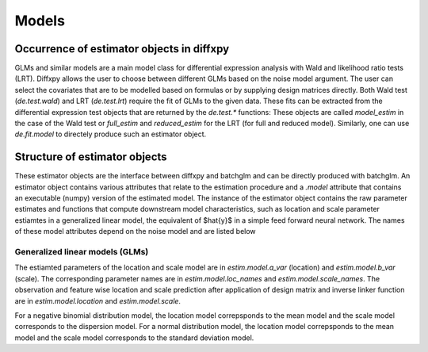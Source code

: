 Models
======

Occurrence of estimator objects in diffxpy
------------------------------------------

GLMs and similar models are a main model class for differential expression analysis with Wald and likelihood ratio tests (LRT).
Diffxpy allows the user to choose between different GLMs based on the noise model argument.
The user can select the covariates that are to be modelled based on formulas or by supplying design matrices directly.
Both Wald test (`de.test.wald`) and LRT (`de.test.lrt`) require the fit of GLMs to the given data.
These fits can be extracted from the differential expression test objects that are returned by the `de.test.*` functions:
These objects are called `model_estim` in the case of the Wald test or `full_estim` and `reduced_estim` for the LRT (for full and reduced model).
Similarly, one can use `de.fit.model` to directely produce such an estimator object.

Structure of estimator objects
------------------------------

These estimator objects are the interface between diffxpy and batchglm and can be directly produced with batchglm.
An estimator object contains various attributes that relate to the estimation procedure and a `.model` attribute that contains an executable
(numpy) version of the estimated model. 
The instance of the estimator object contains the raw parameter estimates and functions that compute downstream model characteristics,
such as location and scale parameter estiamtes in a generalized linear model, the equivalent of $\hat{y}$ in a simple feed forward neural network. 
The names of these model attributes depend on the noise model and are listed below

Generalized linear models (GLMs)
~~~~~~~~~~~~~~~~~~~~~~~~~~~~~~~~

The estiamted parameters of the location and scale model are in `estim.model.a_var` (location) and `estim.model.b_var` (scale).
The corresponding parameter names are in `estim.model.loc_names` and `estim.model.scale_names`.
The observation and feature wise location and scale prediction after application of design matrix and inverse linker function are in `estim.model.location` and `estim.model.scale`.

For a negative binomial distribution model, the location model correpsponds to the mean model and the scale model corresponds to the dispersion model.
For a normal distribution model, the location model correpsponds to the mean model and the scale model corresponds to the standard deviation model.
